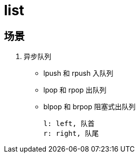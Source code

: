 
= list

== 场景

. 异步队列
* lpush 和 rpush 入队列
* lpop 和 rpop 出队列
* blpop 和 brpop 阻塞式出队列

    l: left, 队首
    r: right, 队尾
